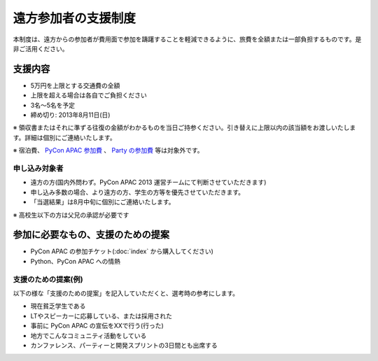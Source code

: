 ======================
 遠方参加者の支援制度
======================
本制度は、遠方からの参加者が費用面で参加を躊躇することを軽減できるように、旅費を全額または一部負担するものです。是非ご活用ください。

支援内容
========
- 5万円を上限とする交通費の全額
- 上限を超える場合は各自でご負担ください
- 3名〜5名を予定
- 締め切り: 2013年8月11日(日)

※ 領収書またはそれに準ずる往復の金額がわかるものを当日ご持参ください。引き替えに上限以内の該当額をお渡しいたします。詳細は個別にご連絡いたします。

※ 宿泊費、 `PyCon APAC 参加費 <http://connpass.com/event/2703/>`_ 、 `Party の参加費 <http://connpass.com/event/2921/>`_ 等は対象外です。

申し込み対象者
--------------
- 遠方の方(国内外問わず。PyCon APAC 2013 運営チームにて判断させていただきます)
- 申し込み多数の場合、より遠方の方、学生の方等を優先させていただきます。
- 「当選結果」は8月中旬に個別にご連絡いたします。

※ 高校生以下の方は父兄の承認が必要です

参加に必要なもの、支援のための提案
==================================
- PyCon APAC の参加チケット(:doc:`index` から購入してください)
- Python、PyCon APAC への情熱

支援のための提案(例)
--------------------
以下の様な「支援のための提案」を記入していただくと、選考時の参考にします。

- 現在貧乏学生である
- LTやスピーカーに応募している、または採用された
- 事前に PyCon APAC の宣伝をXXで行う(行った)
- 地方でこんなコミュニティ活動をしている
- カンファレンス、パーティーと開発スプリントの3日間とも出席する

.. 支援制度の申し込みフォーム
   ==========================

.. .. note::

   申し込み受付は 2012/8/7 までで終了いたしました。

.. raw:: html

  <iframe src="https://docs.google.com/forms/d/1sLzcyJq3brXCAfK0qInGcwPlGXUQZ9lYk4nYHtGkqkE/viewform?embedded=true" width="500" height="1500" frameborder="0" marginheight="0" marginwidth="0">読み込み中...</iframe>
